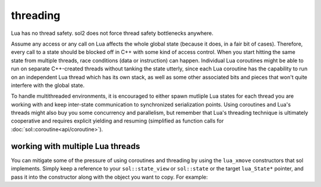 threading
=========

Lua has no thread safety. sol2 does not force thread safety bottlenecks anywhere.

Assume any access or any call on Lua affects the whole global state (because it does, in a fair bit of cases). Therefore, every call to a state should be blocked off in C++ with some kind of access control. When you start hitting the same state from multiple threads, race conditions (data or instruction) can happen. Individual Lua coroutines might be able to run on separate C++-created threads without tanking the state utterly, since each Lua coroutine has the capability to run on an independent Lua thread which has its own stack, as well as some other associated bits and pieces that won't quite interfere with the global state.

To handle multithreaded environments, it is encouraged to either spawn mutliple Lua states for each thread you are working with and keep inter-state communication to synchronized serialization points. Using coroutines and Lua's threads might also buy you some concurrency and parallelism, but remember that Lua's threading technique is ultimately cooperative and requires explicit yielding and resuming (simplified as function calls for :doc:`sol::coroutine<api/coroutine>`).


working with multiple Lua threads
---------------------------------

You can mitigate some of the pressure of using coroutines and threading by using the ``lua_xmove`` constructors that sol implements. Simply keep a reference to your ``sol::state_view`` or ``sol::state`` or the target ``lua_State*`` pointer, and pass it into the constructor along with the object you want to copy. For example:

.. codeblock:: cpp 
	:caption: transfer from state function
	:name: state-transfer
	
	#define SOL_CHECK_ARGUMENTS
	#include <sol.hpp>

	#include <iostream>

	int main (int, char*[]) {

		sol::state lua;
		lua.open_libraries();
		sol::function transferred_into;
		lua["f"] = [&lua, &transferred_into](sol::object t, sol::this_state this_L) {
			std::cout << "state of main     : "  << (void*)lua.lua_state() << std::endl;
			std::cout << "state of function : "  << (void*)this_L.lua_state() << std::endl;
			// pass original lua_State* (or sol::state/sol::state_view)
			// transfers ownership from the state of "t",
			// to the "lua" sol::state
			transferred_into = sol::function(lua, t);
		};

		lua.script(R"(
		i = 0
		function test()
		co = coroutine.create(
			function()
				local g = function() i = i + 1 end
				f(g)
				g = nil
				collectgarbage()
			end
		)
		coroutine.resume(co)
		co = nil
		collectgarbage()
		end
		)");

		// give it a try
		lua.safe_script("test()");
		// should call 'g' from main thread, increment i by 1
		transferred_into();
		// check
		int i = lua["i"];
		assert(i == 1);

		return 0;
	}
